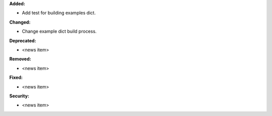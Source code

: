 **Added:**

* Add test for building examples dict.

**Changed:**

* Change example dict build process.

**Deprecated:**

* <news item>

**Removed:**

* <news item>

**Fixed:**

* <news item>

**Security:**

* <news item>

